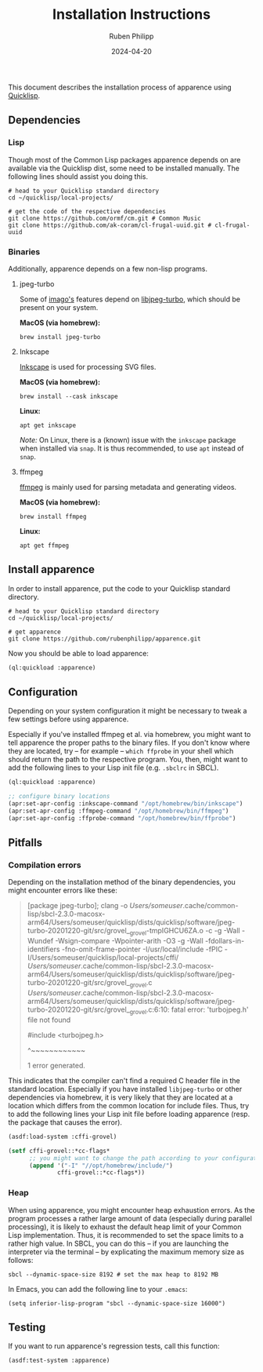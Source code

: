 # -*- eval: (flyspell-mode); eval: (ispell-change-dictionary "en") -*-
#+CATEGORY: apr
#+title: Installation Instructions
#+author: Ruben Philipp
#+date: 2024-04-20
#+startup: showall 

#+begin_comment
$$ Last modified:  22:59:49 Sat Apr 20 2024 CEST
#+end_comment

This document describes the installation process of apparence using [[https://www.quicklisp.org][Quicklisp]].

** Dependencies

*** Lisp

Though most of the Common Lisp packages apparence depends on are available via
the Quicklisp dist, some need to be installed manually. The following lines
should assist you doing this.

#+begin_src shell
# head to your Quicklisp standard directory
cd ~/quicklisp/local-projects/

# get the code of the respective dependencies
git clone https://github.com/ormf/cm.git # Common Music
git clone https://github.com/ak-coram/cl-frugal-uuid.git # cl-frugal-uuid
#+end_src


*** Binaries

Additionally, apparence depends on a few non-lisp programs.

**** jpeg-turbo

Some of [[https://github.com/tokenrove/imago][imago's]] features depend on [[https://libjpeg-turbo.org][libjpeg-turbo]], which should be present on
your system.

*MacOS (via homebrew):*

#+begin_src shell
brew install jpeg-turbo
#+end_src

**** Inkscape

[[https://inkscape.org][Inkscape]] is used for processing SVG files.

*MacOS (via homebrew):*

#+begin_src shell
brew install --cask inkscape
#+end_src

*Linux:*

#+begin_src shell
apt get inkscape
#+end_src

/Note:/ On Linux, there is a (known) issue with the ~inkscape~ package when
installed via ~snap~. It is thus recommended, to use ~apt~ instead of ~snap~.

**** ffmpeg

[[http://ffmpeg.org][ffmpeg]] is mainly used for parsing metadata and generating videos.

*MacOS (via homebrew):*

#+begin_src shell
brew install ffmpeg
#+end_src

*Linux:*

#+begin_src shell
apt get ffmpeg
#+end_src

** Install apparence

In order to install apparence, put the code to your Quicklisp standard
directory.

#+begin_src shell
# head to your Quicklisp standard directory
cd ~/quicklisp/local-projects/

# get apparence
git clone https://github.com/rubenphilipp/apparence.git
#+end_src

Now you should be able to load apparence:

#+begin_src lisp
(ql:quickload :apparence)
#+end_src


** Configuration

Depending on your system configuration it might be necessary to tweak a few
settings before using apparence.

Especially if you've installed ffmpeg et al. via homebrew, you might want to
tell apparence the proper paths to the binary files. If you don't know where
they are located, try – for example – ~which ffprobe~ in your shell which should
return the path to the respective program. You, then, might want to add the
following lines to your Lisp init file (e.g. ~.sbclrc~ in SBCL).

#+begin_src lisp
(ql:quickload :apparence)

;; configure binary locations
(apr:set-apr-config :inkscape-command "/opt/homebrew/bin/inkscape")
(apr:set-apr-config :ffmpeg-command "/opt/homebrew/bin/ffmpeg")
(apr:set-apr-config :ffprobe-command "/opt/homebrew/bin/ffprobe")
#+end_src


** Pitfalls

*** Compilation errors

Depending on the installation method of the binary dependencies, you might
encounter errors like these:

#+begin_quote
[package jpeg-turbo]; clang -o /Users/someuser/.cache/common-lisp/sbcl-2.3.0-macosx-arm64/Users/someuser/quicklisp/dists/quicklisp/software/jpeg-turbo-20201220-git/src/grovel__grovel-tmpIGHCU6ZA.o -c -g -Wall -Wundef -Wsign-compare -Wpointer-arith -O3 -g -Wall -fdollars-in-identifiers -fno-omit-frame-pointer -I/usr/local/include -fPIC -I/Users/someuser/quicklisp/local-projects/cffi/ /Users/someuser/.cache/common-lisp/sbcl-2.3.0-macosx-arm64/Users/someuser/quicklisp/dists/quicklisp/software/jpeg-turbo-20201220-git/src/grovel__grovel.c
/Users/someuser/.cache/common-lisp/sbcl-2.3.0-macosx-arm64/Users/someuser/quicklisp/dists/quicklisp/software/jpeg-turbo-20201220-git/src/grovel__grovel.c:6:10: fatal error: 'turbojpeg.h' file not found

#include <turbojpeg.h>

         ^~~~~~~~~~~~~
         
1 error generated.
#+end_quote

This indicates that the compiler can't find a required C header file in the
standard location. Especially if you have installed ~libjpeg-turbo~ or other
dependencies via homebrew, it is very likely that they are located at a
location which differs from the common location for include files. Thus, try
to add the following lines your Lisp init file before loading apparence (resp.
the package that causes the error).

#+begin_src lisp
(asdf:load-system :cffi-grovel)

(setf cffi-grovel::*cc-flags*
      ;; you might want to change the path according to your configuration
      (append '("-I" "//opt/homebrew/include/")
              cffi-grovel::*cc-flags*))
#+end_src


*** Heap

When using apparence, you might encounter heap exhaustion errors. As the program
processes a rather large amount of data (especially during parallel processing),
it is likely to exhaust the default heap limit of your Common Lisp
implementation. Thus, it is recommended to set the space limits to a rather high
value. In SBCL, you can do this – if you are launching the interpreter via the
terminal – by explicating the maximum memory size as follows:

#+begin_src shell
sbcl --dynamic-space-size 8192 # set the max heap to 8192 MB
#+end_src

In Emacs, you can add the following line to your ~.emacs~:

#+begin_src elisp
(setq inferior-lisp-program "sbcl --dynamic-space-size 16000")
#+end_src


** Testing

If you want to run apparence's regression tests, call this function:

#+begin_src lisp
(asdf:test-system :apparence)
#+end_src

